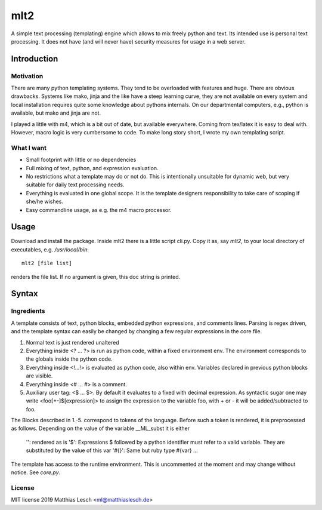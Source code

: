 mlt2
****

A simple text processing (templating) engine which allows to mix freely python
and text. Its intended use is personal text processing.  It does not have (and
will never have) security measures for usage in a web server.

Introduction
============

Motivation
----------

There are many python templating systems. They tend to be overloaded with
features and huge. There are obvious drawbacks. Systems like mako, jinja and
the like have a steep learning curve, they are not available on every system
and local installation requires quite some knowledge about pythons internals.
On our departmental computers, e.g.,  python is available, but mako and jinja
are not. 

..  At the moment not relevant.
    Also, it is fair to say that some of the main players are lacking
    good error messages. That means searching for errors in templates can be
    tedious.

I played a little with m4, which is a bit out of date, but available
everywhere. Coming from tex/latex it is easy to deal with. However, macro logic
is very cumbersome to code. To make long story short, I wrote my own templating
script.

What I want
-----------

- Small footprint with little or no dependencies
- Full mixing of text, python, and expression evaluation.
- No restrictions what a template may do or not do.
  This is intentionally unsuitable for dynamic web, but very suitable
  for daily text processing needs.
- Everything is evaluated in one global scope. It is the template
  designers responsibility to take care of scoping if she/he wishes.
- Easy commandline usage, as e.g. the m4 macro processor.  

..
    Error Messages
    --------------

    Python has great exception handling. I tried hard to catch errors and
    provide reasonable error messages. When doing macro expansion,
    tracking line numbers can be a bit dfficult. We use a simple minded
    line based recursive descent parsing technique. The benefit is that
    keeping track of line numbers in stack traces is trivial, allowing to
    give the user detailed error messages. The approach might be bad for
    performance. This program is *not* intended to compete with the big
    players in the python dynamic web templating market, so performance
    currently is not an issue.


Usage
=====

Download and install the package. Inside mlt2 there is a little script cli.py.
Copy it as, say `mlt2`, to your local directory of executables, e.g.
`/usr/local/bin`::

    mlt2 [file list]

renders the file list. If no argument is given, this doc string is
printed.

Syntax
======

Ingredients
-----------

A template consists of text, python blocks, embedded python expressions, and
comments lines. Parsing is regex driven, and the template syntax can easily be
changed by changing a few regular expressions in the core file.


1. Normal text is just rendered unaltered

2. Everything inside <? ... ?> is run as python code, within a fixed
   environment env. The environment corresponds to the globals inside the
   python code.

3. Everything inside <!...!> is evaluated as python code, also within env.
   Variables declared in previous python blocks are visible.

4. Everything inside <# ... #> is a comment.

5. Auxiliary user tag: <$ ... $>. By default it evaluates to a fixed with
   decimal expression. As syntactic sugar one may write <foo[+-]$[expression]>
   to assign the expression to the variable foo, with + or - it will be
   added/subtracted to foo.
 
The Blocks described in 1.-5. correspond to tokens of the language.
Before such a token is rendered, it is preprocessed as follows.
Depending on the value of the variable __ML_subst it is either
  
     '': rendered as is
     '$': Expressions $ followed by a python identifier must refer to a valid
     variable. They are substituted by the value of this var
     '#{}': Same but ruby type #{var} ...

The template has access to the runtime environment. This is uncommented at
the moment and may change without notice. See `core.py`.

License
-------

MIT license 2019 Matthias Lesch <ml@matthiaslesch.de>



